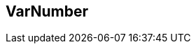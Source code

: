 <<<
[[VarNumber]]
== VarNumber


// 01/22/2016: RAB Found this in DOM for 3.8, but not in docs.
//             Trying to flesh out.
//             Logged jira for Mike/Seth to provide info.

// 01/22/2016: from Peach DOM 3.8 

// Might be able to use Number data element as boilerplate, but the fit is so-so.
// Scheduled for 3.9.
